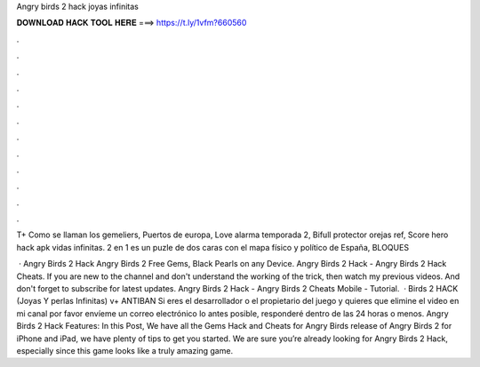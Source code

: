 Angry birds 2 hack joyas infinitas



𝐃𝐎𝐖𝐍𝐋𝐎𝐀𝐃 𝐇𝐀𝐂𝐊 𝐓𝐎𝐎𝐋 𝐇𝐄𝐑𝐄 ===> https://t.ly/1vfm?660560



.



.



.



.



.



.



.



.



.



.



.



.

T+   Como se llaman los gemeliers, Puertos de europa, Love alarma temporada 2, Bifull protector orejas ref, Score hero hack apk vidas infinitas. 2 en 1 es un puzle de dos caras con el mapa físico y político de España, BLOQUES 

 · Angry Birds 2 Hack Angry Birds 2 Free Gems, Black Pearls on any Device. Angry Birds 2 Hack - Angry Birds 2 Hack Cheats. If you are new to the channel and don't understand the working of the trick, then watch my previous videos. And don't forget to subscribe for latest updates. Angry Birds 2 Hack - Angry Birds 2 Cheats Mobile - Tutorial.  · Birds 2 HACK (Joyas Y perlas Infinitas) v+ ANTIBAN Si eres el desarrollador o el propietario del juego y quieres que elimine el video en mi canal por favor envíeme un correo electrónico lo antes posible, responderé dentro de las 24 horas o menos. Angry Birds 2 Hack Features: In this Post, We have all the Gems Hack and Cheats for Angry Birds  release of Angry Birds 2 for iPhone and iPad, we have plenty of tips to get you started. We are sure you’re already looking for Angry Birds 2 Hack, especially since this game looks like a truly amazing game.
